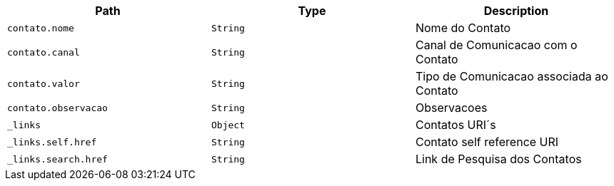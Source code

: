 |===
|Path|Type|Description

|`+contato.nome+`
|`+String+`
|Nome do Contato

|`+contato.canal+`
|`+String+`
|Canal de Comunicacao com o Contato

|`+contato.valor+`
|`+String+`
|Tipo de Comunicacao associada ao Contato

|`+contato.observacao+`
|`+String+`
|Observacoes

|`+_links+`
|`+Object+`
|Contatos URI´s

|`+_links.self.href+`
|`+String+`
|Contato self reference URI

|`+_links.search.href+`
|`+String+`
|Link de Pesquisa dos Contatos

|===